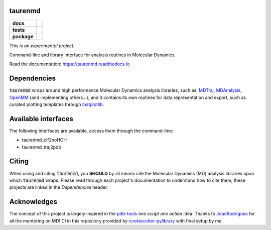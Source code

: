 taurenmd
========

.. start-badges

.. list-table::
    :stub-columns: 1

    * - docs
      - |docs|
    * - tests
      - | |travis| |appveyor|
        | |coveralls| |codecov|
        | |codacy| |codeclimate|
    * - package
      - | |version| |wheel| |supported-versions| |supported-implementations|
        | |commits-since|
.. |docs| image:: https://readthedocs.org/projects/taurenmd/badge/?style=flat
    :target: https://readthedocs.org/projects/taurenmd
    :alt: Documentation Status

.. |travis| image:: https://travis-ci.org/joaomcteixeira/taurenmd.svg?branch=master
    :alt: Travis-CI Build Status
    :target: https://travis-ci.org/joaomcteixeira/taurenmd

.. |appveyor| image:: https://ci.appveyor.com/api/projects/status/github/joaomcteixeira/taurenmd?branch=master&svg=true
    :alt: AppVeyor Build Status
    :target: https://ci.appveyor.com/project/joaomcteixeira/taurenmd

.. |coveralls| image:: https://coveralls.io/repos/joaomcteixeira/taurenmd/badge.svg?branch=master&service=github
    :alt: Coverage Status
    :target: https://coveralls.io/r/joaomcteixeira/taurenmd

.. |codecov| image:: https://codecov.io/github/joaomcteixeira/taurenmd/coverage.svg?branch=master
    :alt: Coverage Status
    :target: https://codecov.io/github/joaomcteixeira/taurenmd

.. |codacy| image:: https://img.shields.io/codacy/grade/147029f2635e4e62bf670efdef728c28.svg
    :target: https://www.codacy.com/app/joaomcteixeira/taurenmd
    :alt: Codacy Code Quality Status

.. |codeclimate| image:: https://codeclimate.com/github/joaomcteixeira/taurenmd/badges/gpa.svg
   :target: https://codeclimate.com/github/joaomcteixeira/taurenmd
   :alt: CodeClimate Quality Status

.. |version| image:: https://img.shields.io/pypi/v/taurenmd.svg
    :alt: PyPI Package latest release
    :target: https://pypi.org/project/taurenmd

.. |wheel| image:: https://img.shields.io/pypi/wheel/taurenmd.svg
    :alt: PyPI Wheel
    :target: https://pypi.org/project/taurenmd

.. |supported-versions| image:: https://img.shields.io/pypi/pyversions/taurenmd.svg
    :alt: Supported versions
    :target: https://pypi.org/project/taurenmd

.. |supported-implementations| image:: https://img.shields.io/pypi/implementation/taurenmd.svg
    :alt: Supported implementations
    :target: https://pypi.org/project/taurenmd

.. |commits-since| image:: https://img.shields.io/github/commits-since/joaomcteixeira/taurenmd/v0.0.0.svg
    :alt: Commits since latest release
    :target: https://github.com/joaomcteixeira/taurenmd/compare/v0.0.0...master


.. end-badges

*This is an experimental project.*

Command-line and library interface for analysis routines in Molecular Dynamics.

Read the documentation: https://taurenmd.readthedocs.io

Dependencies
============

:code:`taurenmd` wraps around high performance Molecular Dynamics analysis libraries, such as: `MDTraj`_, `MDAnalysis`_, `OpenMM`_ (and implementing others...); and it contains its own routines for data representation and export, such as curated plotting templates through `matplotlib`_.


Available interfaces
====================

The following interfaces are available, access them through the command-line:

* taurenmd_cif2noHOH
* taurenmd_traj2pdb

Citing
======

When using and citing :code:`taurenmd`, you **SHOULD** by all means cite the Molecular Dynamics (MD) analysis libraries upon which :code:`taurenmd` wraps. Please read through each project's documentation to understand how to cite them; these projects are linked in the `Dependencies` header.

Acknowledges
============

The concept of this project is largely inspired in the `pdb-tools`_ *one script one action* idea.
Thanks to `JoaoRodrigues`_ for all the mentoring on MD! CI in this repository provided by `cookiecutter-pylibrary`_ with final setup by me.

.. _pdb-tools: https://github.com/haddocking/pdb-tools
.. _JoaoRodrigues: https://github.com/JoaoRodrigues
.. _MDTraj: https://github.com/mdtraj/mdtraj
.. _MDAnalysis: https://www.mdanalysis.org/
.. _OpenMM: https://github.com/openmm/openmm
.. _matplotlib: https://matplotlib.org/
.. _cookiecutter-pylibrary: https://github.com/ionelmc/cookiecutter-pylibrary
